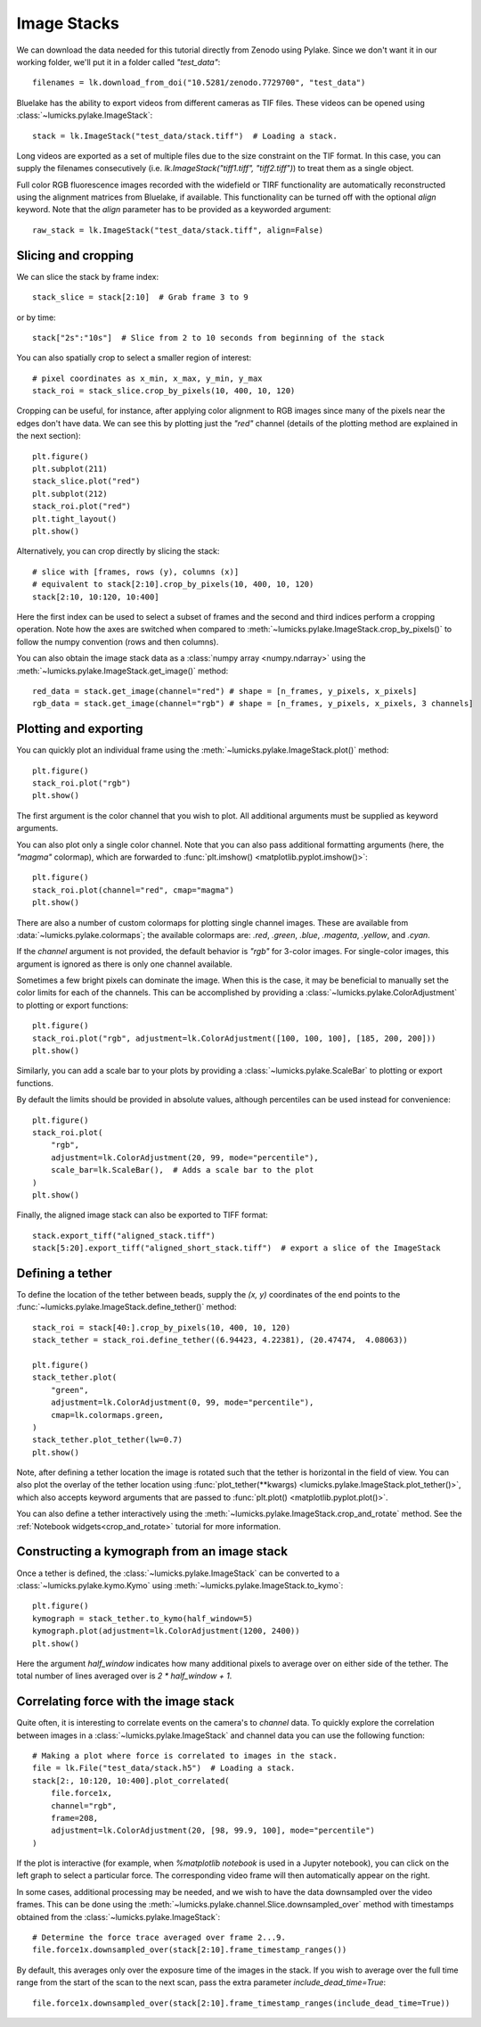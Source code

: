 Image Stacks
============

.. only:: html

    :nbexport:`Download this page as a Jupyter notebook <self>`

We can download the data needed for this tutorial directly from Zenodo using Pylake.
Since we don't want it in our working folder, we'll put it in a folder called `"test_data"`::

    filenames = lk.download_from_doi("10.5281/zenodo.7729700", "test_data")

Bluelake has the ability to export videos from different cameras as TIF files.
These videos can be opened using :class:`~lumicks.pylake.ImageStack`::

    stack = lk.ImageStack("test_data/stack.tiff")  # Loading a stack.

Long videos are exported as a set of multiple files due to the size constraint on the TIF format.
In this case, you can supply the filenames consecutively (i.e. `lk.ImageStack("tiff1.tiff", "tiff2.tiff")`)
to treat them as a single object.

Full color RGB fluorescence images recorded with the widefield or TIRF functionality
are automatically reconstructed using the alignment matrices from Bluelake, if available. This functionality can be
turned off with the optional `align` keyword. Note that the `align` parameter has to be provided as a keyworded argument::

    raw_stack = lk.ImageStack("test_data/stack.tiff", align=False)


Slicing and cropping
--------------------

We can slice the stack by frame index::

    stack_slice = stack[2:10]  # Grab frame 3 to 9

or by time::

    stack["2s":"10s"]  # Slice from 2 to 10 seconds from beginning of the stack

You can also spatially crop to select a smaller region of interest::

    # pixel coordinates as x_min, x_max, y_min, y_max
    stack_roi = stack_slice.crop_by_pixels(10, 400, 10, 120)

Cropping can be useful, for instance, after applying color alignment to RGB images since many
of the pixels near the edges don't have data. We can see this by plotting just the `"red"` channel
(details of the plotting method are explained in the next section)::

    plt.figure()
    plt.subplot(211)
    stack_slice.plot("red")
    plt.subplot(212)
    stack_roi.plot("red")
    plt.tight_layout()
    plt.show()

.. image:: figures/imagestack/imagestack_red_cropped.png

Alternatively, you can crop directly by slicing the stack::

    # slice with [frames, rows (y), columns (x)]
    # equivalent to stack[2:10].crop_by_pixels(10, 400, 10, 120)
    stack[2:10, 10:120, 10:400]

Here the first index can be used to select a subset of frames and the second and third indices
perform a cropping operation. Note how the axes are switched when compared to
:meth:`~lumicks.pylake.ImageStack.crop_by_pixels()` to follow the numpy
convention (rows and then columns).

You can also obtain the image stack data as a :class:`numpy array <numpy.ndarray>` using the
:meth:`~lumicks.pylake.ImageStack.get_image()` method::

    red_data = stack.get_image(channel="red") # shape = [n_frames, y_pixels, x_pixels]
    rgb_data = stack.get_image(channel="rgb") # shape = [n_frames, y_pixels, x_pixels, 3 channels]

Plotting and exporting
----------------------

You can quickly plot an individual frame using the :meth:`~lumicks.pylake.ImageStack.plot()` method::

    plt.figure()
    stack_roi.plot("rgb")
    plt.show()

.. image:: figures/imagestack/imagestack_cropped.png

The first argument is the color channel that you wish to plot. All additional arguments must be supplied as keyword arguments.

You can also plot only a single color channel. Note that you can also pass additional formatting
arguments (here, the `"magma"` colormap), which are forwarded to :func:`plt.imshow() <matplotlib.pyplot.imshow()>`::

    plt.figure()
    stack_roi.plot(channel="red", cmap="magma")
    plt.show()

.. image:: figures/imagestack/imagestack_red.png

There are also a number of custom colormaps for plotting single channel images. These are available from :data:`~lumicks.pylake.colormaps`;
the available colormaps are: `.red`, `.green`, `.blue`, `.magenta`, `.yellow`, and `.cyan`.

If the `channel` argument is not provided, the default behavior is `"rgb"` for 3-color images. For single-color
images, this argument is ignored as there is only one channel available.

Sometimes a few bright pixels can dominate the image. When this is the case, it may be beneficial to manually set the color limits
for each of the channels. This can be accomplished by providing a :class:`~lumicks.pylake.ColorAdjustment` to plotting or export functions::

    plt.figure()
    stack_roi.plot("rgb", adjustment=lk.ColorAdjustment([100, 100, 100], [185, 200, 200]))
    plt.show()

.. image:: figures/imagestack/imagestack_adjust_absolute.png

Similarly, you can add a scale bar to your plots by providing a :class:`~lumicks.pylake.ScaleBar` to plotting or export functions.

By default the limits should be provided in absolute values, although percentiles can be used instead for convenience::

    plt.figure()
    stack_roi.plot(
        "rgb",
        adjustment=lk.ColorAdjustment(20, 99, mode="percentile"),
        scale_bar=lk.ScaleBar(),  # Adds a scale bar to the plot
    )
    plt.show()

.. image:: figures/imagestack/imagestack_adjust_percentile.png

Finally, the aligned image stack can also be exported to TIFF format::

    stack.export_tiff("aligned_stack.tiff")
    stack[5:20].export_tiff("aligned_short_stack.tiff")  # export a slice of the ImageStack

Defining a tether
-----------------

To define the location of the tether between beads, supply the `(x, y)` coordinates of the end points
to the :func:`~lumicks.pylake.ImageStack.define_tether()` method::

    stack_roi = stack[40:].crop_by_pixels(10, 400, 10, 120)
    stack_tether = stack_roi.define_tether((6.94423, 4.22381), (20.47474,  4.08063))

    plt.figure()
    stack_tether.plot(
        "green",
        adjustment=lk.ColorAdjustment(0, 99, mode="percentile"),
        cmap=lk.colormaps.green,
    )
    stack_tether.plot_tether(lw=0.7)
    plt.show()

.. image:: figures/imagestack/imagestack_tether.png

Note, after defining a tether location the image is rotated such that the tether is horizontal in
the field of view. You can also plot the overlay of the tether location using
:func:`plot_tether(**kwargs) <lumicks.pylake.ImageStack.plot_tether()>`,
which also accepts keyword arguments that are passed to :func:`plt.plot()
<matplotlib.pyplot.plot()>`.

You can also define a tether interactively using the :meth:`~lumicks.pylake.ImageStack.crop_and_rotate` method. See the
:ref:`Notebook widgets<crop_and_rotate>` tutorial for more information.

.. _kymo_from_image:

Constructing a kymograph from an image stack
--------------------------------------------

Once a tether is defined, the :class:`~lumicks.pylake.ImageStack` can be converted to a :class:`~lumicks.pylake.kymo.Kymo` using :meth:`~lumicks.pylake.ImageStack.to_kymo`::

    plt.figure()
    kymograph = stack_tether.to_kymo(half_window=5)
    kymograph.plot(adjustment=lk.ColorAdjustment(1200, 2400))
    plt.show()

.. image:: figures/imagestack/imagestack_kymo.png

Here the argument `half_window` indicates how many additional pixels to average over on either side of the tether. The total number of lines averaged over is `2 * half_window + 1`.

Correlating force with the image stack
--------------------------------------

Quite often, it is interesting to correlate events on the camera's to `channel` data.
To quickly explore the correlation between images in a :class:`~lumicks.pylake.ImageStack` and channel data
you can use the following function::

    # Making a plot where force is correlated to images in the stack.
    file = lk.File("test_data/stack.h5")  # Loading a stack.
    stack[2:, 10:120, 10:400].plot_correlated(
        file.force1x,
        channel="rgb",
        frame=208,
        adjustment=lk.ColorAdjustment(20, [98, 99.9, 100], mode="percentile")
    )

.. image:: figures/imagestack/imagestack_correlated.png

If the plot is interactive (for example, when `%matplotlib notebook` is used in a Jupyter notebook), you can click
on the left graph to select a particular force. The corresponding video frame will then automatically appear on the right.

In some cases, additional processing may be needed, and we wish to have the data
downsampled over the video frames. This can be done using the :meth:`~lumicks.pylake.channel.Slice.downsampled_over`
method with timestamps obtained from the :class:`~lumicks.pylake.ImageStack`::

    # Determine the force trace averaged over frame 2...9.
    file.force1x.downsampled_over(stack[2:10].frame_timestamp_ranges())

By default, this averages only over the exposure time of the images in the stack.
If you wish to average over the full time range from the start of the scan to the next scan, pass the extra parameter `include_dead_time=True`::

    file.force1x.downsampled_over(stack[2:10].frame_timestamp_ranges(include_dead_time=True))
